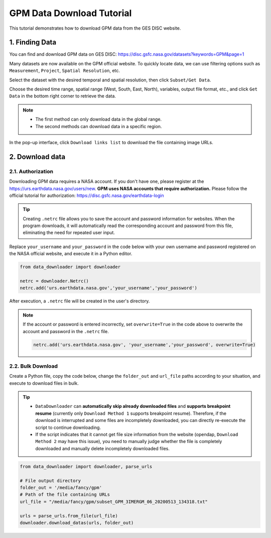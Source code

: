 ==========================
GPM Data Download Tutorial
==========================

This tutorial demonstrates how to download GPM data from the GES DISC website.

1. Finding Data
---------------

You can find and download GPM data on GES DISC: https://disc.gsfc.nasa.gov/datasets?keywords=GPM&page=1

Many datasets are now available on the GPM official website. To quickly locate data, we can use filtering options such as ``Measurement``, ``Project``, ``Spatial Resolution``, etc.

.. image:: /_static/images/gpm/filter.png
    :width: 90%
    :align: center

Select the dataset with the desired temporal and spatial resolution, then click ``Subset/Get Data``.

.. image:: /_static/images/gpm/subset.png
    :width: 90%
    :align: center

Choose the desired time range, spatial range (West, South, East, North), variables, output file format, etc., and click ``Get Data`` in the bottom right corner to retrieve the data.

.. note::
    
    - The first method can only download data in the global range.
    - The second methods can download data in a specific region.

.. image:: /_static/images/gpm/meth_option.png
    :width: 90%
    :align: center


In the pop-up interface, click ``Download links list`` to download the file containing image URLs.

.. image:: /_static/images/gpm/link_list.png
    :width: 90%
    :align: center

2. Download data
----------------

2.1. Authorization
^^^^^^^^^^^^^^^^^^

Downloading GPM data requires a NASA account. If you don't have one, please register at the https://urs.earthdata.nasa.gov/users/new. 
**GPM uses NASA accounts that require authorization.** Please follow the official tutorial for authorization: https://disc.gsfc.nasa.gov/earthdata-login


.. tip::

    Creating ``.netrc`` file allows you to save the account and password information for websites. When the program downloads, it will automatically read the corresponding account and password from this file, eliminating the need for repeated user input.

Replace ``your_username`` and ``your_password`` in the code below with your own username and password registered on the NASA official website, and execute it in a Python editor.

.. code-block:: python

    from data_downloader import downloader

    netrc = downloader.Netrc()
    netrc.add('urs.earthdata.nasa.gov','your_username','your_password')


After execution, a ``.netrc`` file will be created in the user's directory. 

.. note::

    If the account or password is entered incorrectly, set ``overwrite=True`` in the code above to overwrite the account and password in the ``.netrc`` file.

    .. code-block:: python

        netrc.add('urs.earthdata.nasa.gov', 'your_username','your_password', overwrite=True)


2.2. Bulk Download
^^^^^^^^^^^^^^^^^^

Create a Python file, copy the code below, change the ``folder_out`` and ``url_file`` paths according to your situation, and execute to download files in bulk.

.. tip::

    - ``DataDownloader`` can **automatically skip already downloaded files** and **supports breakpoint resume** (currently only ``Download Method 1`` supports breakpoint resume). Therefore, if the download is interrupted and some files are incompletely downloaded, you can directly re-execute the script to continue downloading.
    -  If the script indicates that it cannot get file size information from the website (opendap, ``Download Method 2`` may have this issue), you need to manually judge whether the file is completely downloaded and manually delete incompletely downloaded files.


.. code-block:: python

    from data_downloader import downloader, parse_urls

    # File output directory
    folder_out = '/media/fancy/gpm'
    # Path of the file containing URLs
    url_file = "/media/fancy/gpm/subset_GPM_3IMERGM_06_20200513_134318.txt"

    urls = parse_urls.from_file(url_file)
    downloader.download_datas(urls, folder_out)